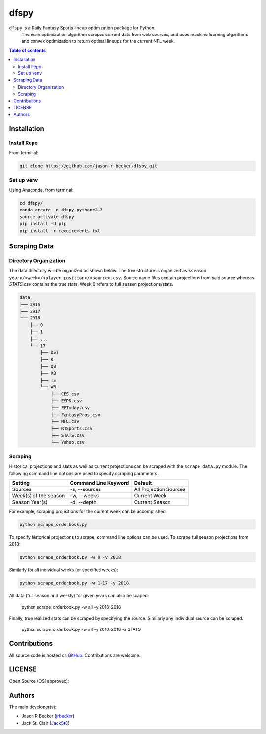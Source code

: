 dfspy
=====

|python-Versions| |LICENSE|

``dfspy`` is a Daily Fantasy Sports lineup optimization package for Python.
 The main optimization algorithm scrapes current data from web sources,
 and uses machine learning algorithms and convex optimization to return
 optimal lineups for the current NFL week.

.. contents:: Table of contents
   :backlinks: top
   :local:

Installation
------------

Install Repo
~~~~~~~~~~~~


From terminal:

.. code:: sh

   git clone https://github.com/jason-r-becker/dfspy.git


Set up venv
~~~~~~~~~~~

Using Anaconda, from terminal:

.. code:: sh

   cd dfspy/
   conda create -n dfspy python=3.7
   source activate dfspy
   pip install -U pip
   pip install -r requirements.txt


Scraping Data
-------------

Directory Organization
~~~~~~~~~~~~~~~~~~~~~~

The data directory will be organized as shown below.  The tree structure is
organized as ``<season year>/<week>/<player position>/<source>.csv``.
Source name files contain projections from said source whereas `STATS.csv`
contains the true stats. Week 0 refers to full season projections/stats.

.. code:: sh

    data
    ├── 2016
    ├── 2017
    └── 2018
        ├── 0
        ├── 1
        ├── ...
        └── 17
            ├── DST
            ├── K
            ├── QB
            ├── RB
            ├── TE
            └── WR
                ├── CBS.csv
                ├── ESPN.csv
                ├── FFToday.csv
                ├── FantasyPros.csv
                ├── NFL.csv
                ├── RTSports.csv
                ├── STATS.csv
                └── Yahoo.csv

Scraping
~~~~~~~~

Historical projections and stats as well as current projections can be scraped
with the ``scrape_data.py`` module. The following command line options are
used to specify scraping parameters.

========================== ======================= ========================
 Setting                    Command Line Keyword    Default
========================== ======================= ========================
 Sources                    -s, --sources           All Projection Sources
 Week(s) of the season      -w, --weeks             Current Week
 Season Year(s)             -d, --depth             Current Season
========================== ======================= ========================

For example, scraping projections for the current week can be accomplished:

.. code:: sh

    python scrape_orderbook.py

To specify historical projections to scrape, command line options can be used.
To scrape full season projections from 2018:

.. code:: sh

    python scrape_orderbook.py -w 0 -y 2018

Similarly for all individual weeks (or specified weeks):

.. code:: sh

    python scrape_orderbook.py -w 1-17 -y 2018

All data (full season and weekly) for given years can also be scaped:

    .. code:: sh

    python scrape_orderbook.py -w all -y 2016-2018

Finally, true realized stats can be scraped by specifying the source. Similarly
any individual source can be scraped.

    .. code:: sh

    python scrape_orderbook.py -w all -y 2016-2018 -s STATS

Contributions
-------------

|GitHub-Commits| |GitHub-Issues| |GitHub-PRs|

All source code is hosted on `GitHub <https://github.com/jason-r-becker/dfspy>`__.
Contributions are welcome.


LICENSE
-------

Open Source (OSI approved): |LICENSE|


Authors
-------

The main developer(s):

- Jason R Becker (`jrbecker <https://github.com/jason-r-becker>`__)
- Jack St. Clair (`JackStC <https://github.com/JackStC>`__)

.. |GitHub-Status| image:: https://img.shields.io/github/tag/jason-r-becker/dfspy.svg?maxAge=86400
   :target: https://github.com/jason-r-becker/dfspy/releases
.. |GitHub-Forks| image:: https://img.shields.io/github/forks/jason-r-becker/dfspy.svg
   :target: https://github.com/jason-r-becker/dfspy/network
.. |GitHub-Stars| image:: https://img.shields.io/github/stars/jason-r-becker/dfspy.svg
   :target: https://github.com/jason-r-becker/dfspy/stargazers
.. |GitHub-Commits| image:: https://img.shields.io/github/commit-activity/jason-r-becker/dfspy.svg
   :target: https://github.com/jason-r-becker/dfspy/graphs/commit-activity
.. |GitHub-Issues| image:: https://img.shields.io/github/issues-closed/jason-r-becker/dfspy.svg
   :target: https://github.com/jason-r-becker/dfspy/issues
.. |GitHub-PRs| image:: https://img.shields.io/github/issues-pr-closed/jason-r-becker/dfspy.svg
   :target: https://github.com/jason-r-becker/dfspy/pulls
.. |GitHub-Contributions| image:: https://img.shields.io/github/contributors/jason-r-becker/dfspy.svg
   :target: https://github.com/jason-r-becker/dfspy/graphs/contributors
.. |Python-Versions| image:: https://img.shields.io/badge/python-3.7-blue.svg
.. |LICENSE| image:: https://img.shields.io/badge/license-MIT-green.svg
   :target: https://raw.githubusercontent.com/jason-r-becker/dfspy/master/License.txt
